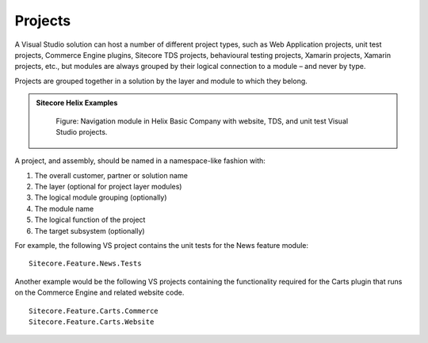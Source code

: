 Projects
~~~~~~~~

A Visual Studio solution can host a number of different project types,
such as Web Application projects, unit test projects, Commerce Engine plugins,
Sitecore TDS projects, behavioural testing projects, Xamarin
projects, Xamarin projects, etc., but modules are always grouped 
by their logical connection to a module – and never by type.

Projects are grouped together in a solution by the layer and module to
which they belong.

.. admonition:: Sitecore Helix Examples

    .. figure:: _static/basic-company-navigation-module.png

        Figure: Navigation module in Helix Basic Company with website,
        TDS, and unit test Visual Studio projects.

A project, and assembly, should be named in a namespace-like fashion
with:

1. The overall customer, partner or solution name
2. The layer (optional for project layer modules)
3. The logical module grouping (optionally)
4. The module name
5. The logical function of the project
6. The target subsystem (optionally)

For example, the following VS project contains the unit tests for the
News feature module:

::

    Sitecore.Feature.News.Tests

Another example would be the following VS projects containing the functionality
required for the Carts plugin that runs on the Commerce Engine and related website code.

::

    Sitecore.Feature.Carts.Commerce
    Sitecore.Feature.Carts.Website